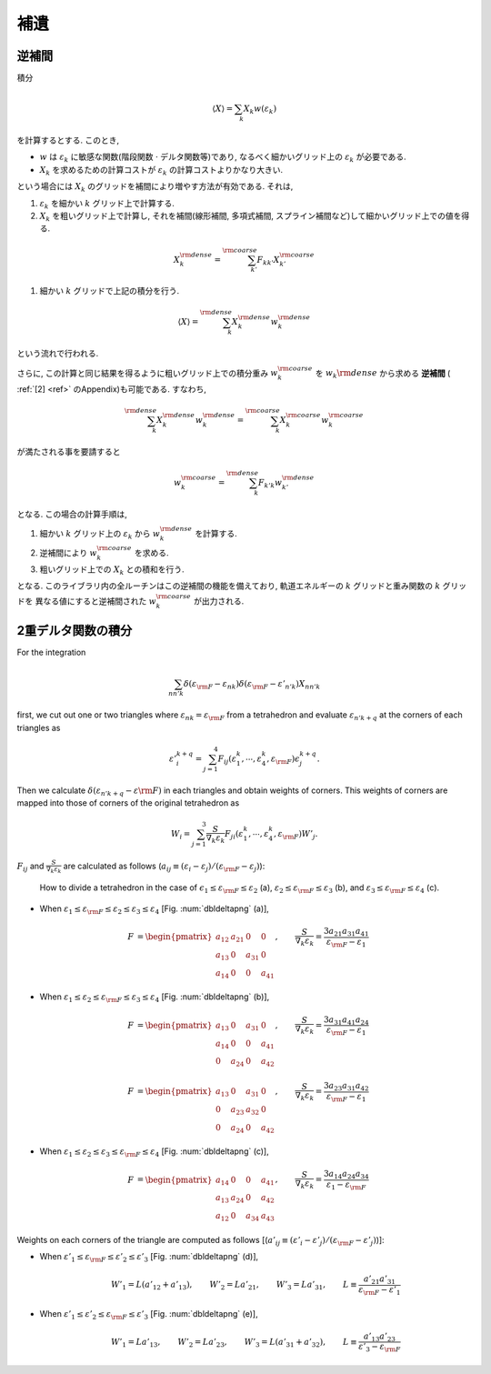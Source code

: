 .. _app:

補遺
====

逆補間
------

積分

.. math::

   \begin{align}
   \langle X \rangle = \sum_{k} X_k w(\varepsilon_k)
   \end{align}

を計算するとする. このとき,

-   :math:`w` は :math:`\varepsilon_k` に敏感な関数(階段関数 :math:`\cdot` デルタ関数等)であり,
    なるべく細かいグリッド上の :math:`\varepsilon_k` が必要である.

-   :math:`X_k` を求めるための計算コストが :math:`\varepsilon_k` の計算コストよりかなり大きい.

という場合には :math:`X_k` のグリッドを補間により増やす方法が有効である.
それは,

#.  :math:`\varepsilon_k` を細かい :math:`k` グリッド上で計算する.

#.  :math:`X_k` を粗いグリッド上で計算し, それを補間(線形補間, 多項式補間,
    スプライン補間など)して細かいグリッド上での値を得る.

.. math::
   
   \begin{align}
   X_k^{\rm dense} = \sum_{k'}^{\rm coarse}
   F_{k k'} X_{k'}^{\rm coarse}
   \end{align}

#. 細かい :math:`k` グリッドで上記の積分を行う.

.. math::
   
   \begin{align}
   \langle X \rangle = \sum_{k}^{\rm dense}
   X_k^{\rm dense} w_k^{\rm dense}
   \end{align}

という流れで行われる.

さらに,
この計算と同じ結果を得るように粗いグリッド上での積分重み
:math:`w_k^{\rm coarse}` を  :math:`w_k{\rm dense}` から求める
**逆補間** ( :ref:`[2] <ref>` のAppendix)も可能である.
すなわち,

.. math::
   
   \begin{align}
   \sum_k^{\rm dense} X_k^{\rm dense} w_k^{\rm dense}
   = \sum_k^{\rm coarse} X_k^{\rm coarse} w_k^{\rm coarse}
   \end{align}

が満たされる事を要請すると

.. math::

   \begin{align}
   w_k^{\rm coarse} = \sum_k^{\rm dense} F_{k' k}
   w_{k'}^{\rm dense}
   \end{align}

となる. この場合の計算手順は,

#. 細かい :math:`k` グリッド上の  :math:`\varepsilon_k` から
   :math:`w_k^{\rm dense}` を計算する.

#. 逆補間により :math:`w_k^{\rm coarse}` を求める.

#. 粗いグリッド上での :math:`X_k` との積和を行う.

となる. このライブラリ内の全ルーチンはこの逆補間の機能を備えており,
軌道エネルギーの :math:`k` グリッドと重み関数の :math:`k` グリッドを
異なる値にすると逆補間された :math:`w_k^{\rm coarse}` が出力される.

2重デルタ関数の積分
-------------------

For the integration

.. math::

   \begin{align}
   \sum_{n n' k} \delta(\varepsilon_{\rm F} -
   \varepsilon_{n k}) \delta(\varepsilon_{\rm F} - \varepsilon'_{n' k})
   X_{n n' k}
   \end{align}

first, we cut out one or two triangles where
:math:`\varepsilon_{n k} = \varepsilon_{\rm F}` from a tetrahedron
and evaluate :math:`\varepsilon_{n' k+q}` at the corners of each triangles as

.. math::

   \begin{align}
   \varepsilon'^{k+q}_{i} = \sum_{j=1}^4 F_{i j}(
   \varepsilon_1^{k}, \cdots, \varepsilon_{4}^{k}, \varepsilon_{\rm F}) 
   \epsilon_{j}^{k+q}.
   \end{align}
   
Then we calculate :math:`\delta(\varepsilon_{n' k+q} - \varepsilon{\rm F})`
in each triangles and obtain weights of corners.
This weights of corners are mapped into those of corners of the original tetrahedron as

.. math::
   
   \begin{align}
   W_{i} = \sum_{j=1}^3 \frac{S}{\nabla_k \varepsilon_k}F_{j i}(
   \varepsilon_{1}^k, \cdots, \varepsilon_{4}^k, \varepsilon_{\rm F}) 
   W'_{j}.
   \end{align}

:math:`F_{i j}` and :math:`\frac{S}{\nabla_k \varepsilon_k}` are calculated as follows 
(:math:`a_{i j} \equiv (\varepsilon_i - \varepsilon_j)/(\varepsilon_{\rm F} - \varepsilon_j)`):

.. _dbldeltapng:

.. figure:: ../figs/dbldelta.png
   :scale: 100

   How to divide a tetrahedron 
   in the case of :math:`\epsilon_1 \leq \varepsilon_{\rm F} \leq \varepsilon_2` (a), 
   :math:`\varepsilon_2 \leq \varepsilon_{\rm F} \leq \varepsilon_3` (b), and
   :math:`\varepsilon_3 \leq \varepsilon_{\rm F} \leq \varepsilon_4` (c).

- When :math:`\varepsilon_1 \leq \varepsilon_{\rm F} \leq \varepsilon_2 \leq \varepsilon_3 \leq\varepsilon_4`
  [Fig. :num:`dbldeltapng` (a)], 

   .. math::
   
      \begin{align}
      F &= 
      \begin{pmatrix}
      a_{1 2} & a_{2 1} &       0 & 0 \\
      a_{1 3} &       0 & a_{3 1} & 0 \\
      a_{1 4} &       0 &       0 & a_{4 1}
      \end{pmatrix}, 
      \qquad
      \frac{S}{\nabla_k \varepsilon_k} = \frac{3 a_{2 1} a_{3 1} a_{4 1}}{\varepsilon_{\rm F} - \varepsilon_1}
      \end{align}
  
- When :math:`\varepsilon_1 \leq \varepsilon_2 \leq \varepsilon_{\rm F} \leq \varepsilon_3 \leq\varepsilon_4`
  [Fig. :num:`dbldeltapng` (b)], 

   .. math::
   
      \begin{align}
      F &= 
      \begin{pmatrix}
      a_{1 3} &       0 & a_{3 1} & 0 \\
      a_{1 4} &       0 &       0 & a_{4 1} \\
      0 & a_{2 4} &       0 & a_{4 2}
      \end{pmatrix}, 
      \qquad
      \frac{S}{\nabla_k \varepsilon_k} = \frac{3 a_{3 1} a_{4 1} a_{2 4}}{\varepsilon_{\rm F} - \varepsilon_1}
      \end{align}
  
   .. math::
   
      \begin{align}
      F &= 
      \begin{pmatrix}
      a_{1 3} &       0 & a_{3 1} & 0 \\
      0 & a_{2 3} & a_{3 2} & 0 \\
      0 & a_{2 4} &       0 & a_{4 2}
      \end{pmatrix}, 
      \qquad
      \frac{S}{\nabla_k \varepsilon_k} = \frac{3 a_{2 3} a_{3 1} a_{4 2}}{\varepsilon_{\rm F} - \varepsilon_1}
      \end{align}

- When :math:`\varepsilon_1 \leq \varepsilon_2 \leq \varepsilon_3 \leq \varepsilon_{\rm F} \leq \varepsilon_4`
  [Fig. :num:`dbldeltapng` (c)], 

   .. math::
   
      \begin{align}
      F &= 
      \begin{pmatrix}
      a_{1 4} &       0 &       0 & a_{4 1} \\
      a_{1 3} & a_{2 4} &       0 & a_{4 2} \\
      a_{1 2} &       0 & a_{3 4} & a_{4 3}
      \end{pmatrix}, 
      \qquad
      \frac{S}{\nabla_k \varepsilon_k} = \frac{3 a_{1 4} a_{2 4} a_{3 4}}{\varepsilon_1 - \varepsilon_{\rm F}}
      \end{align}

Weights on each corners of the triangle are computed as follows
[(:math:`a'_{i j} \equiv (\varepsilon'_i - \varepsilon'_j)/(\varepsilon_{\rm F} - \varepsilon'_j)`)]:

- When :math:`\varepsilon'_1 \leq \varepsilon_{\rm F} \leq \varepsilon'_2 \leq \varepsilon'_3` [Fig. :num:`dbldeltapng` (d)], 

   .. math::
   
      \begin{align}
      W'_1 = L (a'_{1 2} + a'_{1 3}), \qquad
      W'_2 = L a'_{2 1}, \qquad
      W'_3 = L a'_{3 1}, \qquad
      L \equiv \frac{a'_{2 1} a'_{3 1}}{\varepsilon_{\rm F} - \varepsilon'_{1}}
      \end{align}

- When :math:`\varepsilon'_1 \leq \varepsilon'_2 \leq \varepsilon_{\rm F} \leq \varepsilon'_3` [Fig. :num:`dbldeltapng` (e)], 

   .. math::
   
      \begin{align}
      W'_1 = L a'_{1 3}, \qquad
      W'_2 = L a'_{2 3}, \qquad
      W'_3 = L (a'_{3 1} + a'_{3 2}), \qquad
      L \equiv \frac{a'_{1 3} a'_{2 3}}{\varepsilon'_{3} - \varepsilon_{\rm F}} 
      \end{align}

